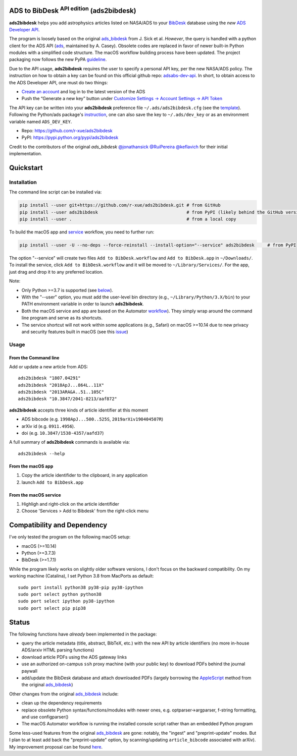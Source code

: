 ADS to BibDesk  :sup:`API edition`    (ads2bibdesk)
==============================================================

**ads2bibdesk** helps you add astrophysics articles listed on NASA/ADS to your `BibDesk <https://bibdesk.sourceforge.io>`_ database using the *new* `ADS Developer API <http://adsabs.github.io/help/api/>`_.

The program is loosely based on the original `ads_bibdesk <https://github.com/jonathansick/ads_bibdesk>`_ from J. Sick et al.
*However*, the query is handled with a python client for the ADS API (`ads <http://ads.readthedocs.io>`_, maintained by A. Casey).
Obsolete codes are replaced in favor of newer built-in Python modules with a simplified code structure.
The macOS workflow building process have been updated.
The project packaging now follows the new PyPA `guideline <https://packaging.python.org/tutorials/packaging-projects>`_.

Due to the API usage, **ads2bibdesk** requires the user to specify a personal API key, per the new NASA/ADS policy.
The instruction on how to obtain a key can be found on this official github repo: `adsabs-dev-api <https://github.com/adsabs/adsabs-dev-api>`_.
In short, to obtain access to the ADS Developer API, one must do two things:

- `Create an account <https://ui.adsabs.harvard.edu/user/account/register>`_ and log in to the latest version of the ADS
- Push the “Generate a new key” button under `Customize Settings -> Account Settings -> API Token <https://ui.adsabs.harvard.edu/user/settings/token>`_

The API key can be written into your **ads2bibdesk** preference file ``~/.ads/ads2bibdesk.cfg`` (see the `template <https://github.com/r-xue/ads2bibdesk/blob/master/ads2bibdesk/ads2bibdesk.cfg.default>`_).
Following the Python/ads package's `instruction <http://ads.readthedocs.io>`_, one can also save the key to ``~/.ads/dev_key`` or as an environment variable named ``ADS_DEV_KEY``.

* Repo: https://github.com/r-xue/ads2bibdesk
* PyPI: https://pypi.python.org/pypi/ads2bibdesk

Credit to the contributors of the original `ads_bibdesk` 
`@jonathansick <http://github.com/jonathansick>`_ `@RuiPereira <https://github.com/RuiPereira>`_ `@keflavich <https://github.com/keflavich>`_ for their initial implementation.

Quickstart
============

Installation
~~~~~~~~~~~~
The command line script can be installed via:

.. code-block:: bash

    pip install --user git+https://github.com/r-xue/ads2bibdesk.git # from GitHub
    pip install --user ads2bibdesk                                  # from PyPI (likely behind the GitHub version) 
    pip install --user .                                            # from a local copy 

To build the macOS app and `service <https://support.apple.com/guide/mac-help/use-services-in-apps-mchlp1012/10.15/mac/10.15>`_ workflow, you need to further run:

.. code-block:: bash

    pip install --user -U --no-deps --force-reinstall --install-option="--service" ads2bibdesk     # from PyPI

The option "--service" will create two files ``Add to BibDesk.workflow`` and ``Add to BibDesk.app`` in ``~/Downloads/``. To install the service, click ``Add to BibDesk.workflow`` and it will be moved to ``~/Library/Services/``. For the app, just drag and drop it to any preferred location. 

Note: 

* Only Python >=3.7 is supported (see below_). 
* With the "--user" option, you must add the user-level bin directory (e.g., ``~/Library/Python/3.X/bin``) to your PATH environment variable in order to launch **ads2bibdesk**.
* Both the macOS service and app are based on the Automator `workflow <https://support.apple.com/guide/automator/create-a-workflow-aut7cac58839/mac>`_). They simply wrap around the command line program and serve as its shortcuts.
* The service shortcut will not work within some applications (e.g., Safari) on macOS >=10.14 due to new privacy and security features built in macOS (see this `issue <https://github.com/r-xue/ads2bibdesk/issues/8>`_)


Usage
~~~~~

From the Command line
^^^^^^^^^^^^^^^^^^^^^

Add or update a new article from ADS::

    ads2bibdesk "1807.04291"
    ads2bibdesk "2018ApJ...864L..11X"
    ads2bibdesk "2013ARA&A..51..105C"
    ads2bibdesk "10.3847/2041-8213/aaf872"

**ads2bibdesk** accepts three kinds of article identifier at this moment

- ADS bibcode (e.g. ``1998ApJ...500..525S``, ``2019arXiv190404507R``)
- arXiv id (e.g. ``0911.4956``).
- doi (e.g. ``10.3847/1538-4357/aafd37``)

A full summary of **ads2bibdesk** commands is available via::

    ads2bibdesk --help

From the macOS app
^^^^^^^^^^^^^^^^^^

1. Copy the article identifider to the clipboard, in any application 
2. launch ``Add to BibDesk.app``

From the macOS service
^^^^^^^^^^^^^^^^^^^^^^

1. Highligh and right-click on the article identifider
2. Choose 'Services > Add to Bibdesk' from the right-click menu

Compatibility and Dependency
============================
.. _below:

I've only tested the program on the following macOS setup:

* macOS (>=10.14)
* Python (>=3.7.3)
* BibDesk (>=1.7.1)

While the program likely works on slightly older software versions, I don't focus on the backward compatibility.
On my working machine (Catalina), I set Python 3.8 from MacPorts as default::

    sudo port install python38 py38-pip py38-ipython
    sudo port select python python38
    sudo port select ipython py38-ipython
    sudo port select pip pip38

Status
==============================

The following functions have *already* been implemented in the package:

- query the article metadata (title, abstract, BibTeX, etc.) with the new API by article identifiers (no more in-house ADS/arxiv HTML parsing functions)
- download article PDFs using the ADS gateway links
- use an authorized on-campus ``ssh`` proxy machine (with your public key) to download PDFs behind the journal paywall
- add/update the BibDesk database and attach downloaded PDFs (largely borrowing the `AppleScript <https://en.wikipedia.org/wiki/AppleScript>`_ method from the original `ads_bibdesk <https://github.com/jonathansick/ads_bibdesk>`_)

Other changes from the original `ads_bibdesk <https://github.com/jonathansick/ads_bibdesk>`_ include:

- clean up the dependency requirements 
- replace obsolete Python syntax/functions/modules with newer ones, e.g. optparser->argparser, f-string formatting, and use configparser()
- The macOS Automator workflow is running the installed console script rather than an embedded Python program

Some less-used features from the original `ads_bibdesk <https://github.com/jonathansick/ads_bibdesk>`_ are gone: notably, the "ingest" and "preprint-update" modes.
But I plan to at least add back the "preprint-update" option, by scanning/updating ``article_bibcode`` associated with arXiv). My improvement proposal can be found `here <https://github.com/r-xue/ads2bibdesk/labels/enhancement>`_.
